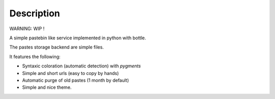 Description
===========

WARNING: WIP !

A simple pastebin like service implemented in python with bottle.

The pastes storage backend are simple files.

It features the following:

- Syntaxic coloration (automatic detection) with `pygments`
- Simple and short urls (easy to copy by hands)
- Automatic purge of old pastes (1 month by default)
- Simple and nice theme.
